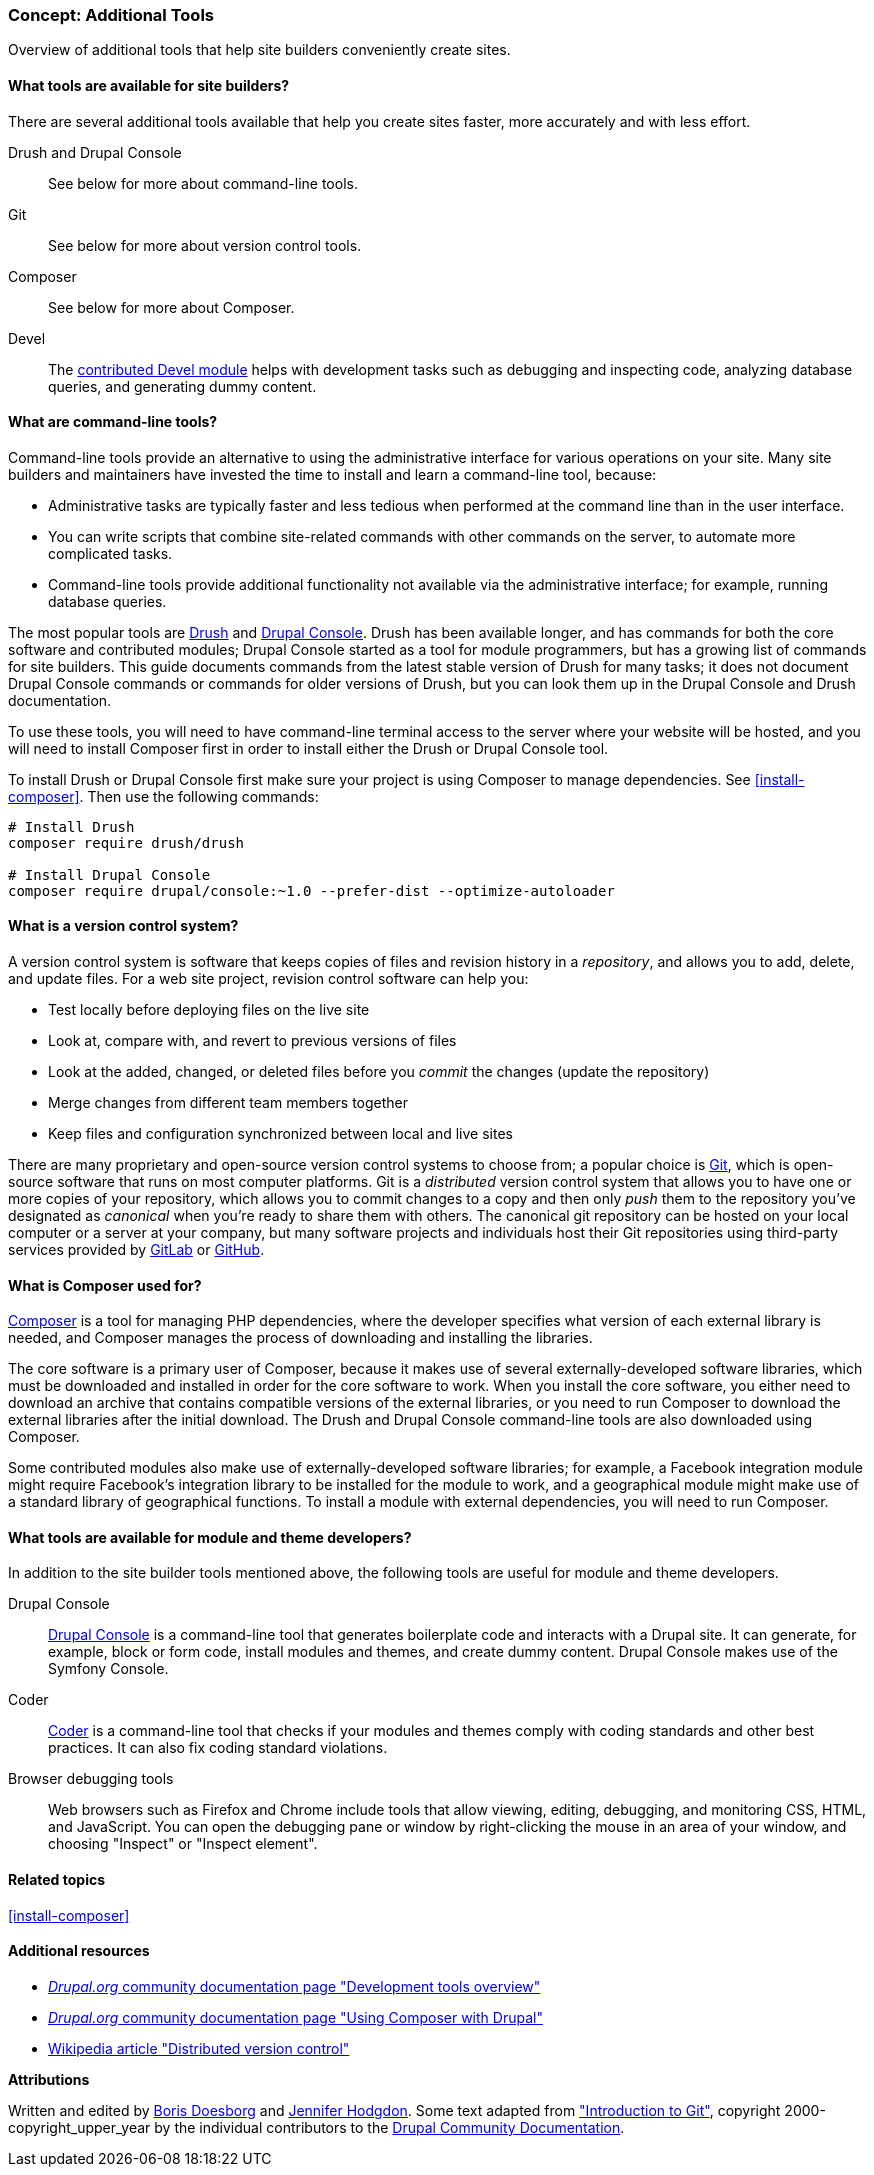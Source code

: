 [[install-tools]]

=== Concept: Additional Tools

[role="summary"]
Overview of additional tools that help site builders conveniently create sites.

(((Tool,Coder)))
(((Tool,Devel)))
(((Tool,Drush)))
(((Tool,Composer)))
(((Tool,Git)))
(((Tool,Drupal Console)))
(((Coder tool,overview)))
(((Devel tool,overview)))
(((Drush tool,overview)))
(((Composer tool,overview)))
(((Git tool,overview)))
(((Drupal Console tool,overview)))

// ==== Prerequisite knowledge

==== What tools are available for site builders?

There are several additional tools available that help you create sites faster,
more accurately and with less effort.

Drush and Drupal Console::
  See below for more about command-line tools.
Git::
  See below for more about version control tools.
Composer::
  See below for more about Composer.
Devel::
  The https://www.drupal.org/project/devel[contributed Devel module] helps with
  development tasks such as debugging and inspecting code, analyzing database
  queries, and generating dummy content.

==== What are command-line tools?

Command-line tools provide an alternative to using the administrative interface
for various operations on your site. Many site builders and maintainers have
invested the time to install and learn a command-line tool, because:

* Administrative tasks are typically faster and less tedious when performed at
the command line than in the user interface.

* You can write scripts that combine site-related commands with other commands
on the server, to automate more complicated tasks.

* Command-line tools provide additional functionality not available via the
administrative interface; for example, running database queries.

The most popular tools are http://www.drush.org[Drush] and
https://drupalconsole.com[Drupal Console]. Drush has been available longer, and
has commands for both the core software and contributed modules; Drupal Console
started as a tool for module programmers, but has a growing list of commands for
site builders. This guide documents commands from the latest stable version of
Drush for many tasks; it does not document Drupal Console commands or commands
for older versions of Drush, but you can look them up in the Drupal Console and
Drush documentation.

To use these tools, you will need to have command-line terminal access to the
server where your website will be hosted, and you will need to install Composer
first in order to install either the Drush or Drupal Console tool.

To install Drush or Drupal Console first make sure your project is using
Composer to manage dependencies. See <<install-composer>>. Then use the
following commands:

----
# Install Drush
composer require drush/drush

# Install Drupal Console
composer require drupal/console:~1.0 --prefer-dist --optimize-autoloader
----

==== What is a version control system?

A version control system is software that keeps copies of files and revision
history in a _repository_, and allows you to add, delete, and update files. For
a web site project, revision control software can help you:

* Test locally before deploying files on the live site

* Look at, compare with, and revert to previous versions of files

* Look at the added, changed, or deleted files before you _commit_ the changes
(update the repository)

* Merge changes from different team members together

* Keep files and configuration synchronized between local and live sites

There are many proprietary and open-source version control systems to choose
from; a popular choice is https://git-scm.com/[Git], which is open-source
software that runs on most computer platforms. Git is a _distributed_ version
control system that allows you to have one or more copies of your repository,
which allows you to commit changes to a copy and then only _push_ them to the
repository you've designated as _canonical_ when you're ready to share them with
others. The canonical git repository can be hosted on your local computer or a
server at your company, but many software projects and individuals host their
Git repositories using third-party services provided by
https://about.gitlab.com/[GitLab] or https://github.com/[GitHub].


==== What is Composer used for?

https://getcomposer.org/[Composer] is a tool for managing PHP dependencies,
where the developer specifies what version of each external library is needed,
and Composer manages the process of downloading and installing the libraries.

The core software is a primary user of Composer, because it makes use of several
externally-developed software libraries, which must be downloaded and installed
in order for the core software to work. When you install the core software, you
either need to download an archive that contains compatible versions of the
external libraries, or you need to run Composer to download the external
libraries after the initial download. The Drush and Drupal Console command-line
tools are also downloaded using Composer.

Some contributed modules also make use of externally-developed software
libraries; for example, a Facebook integration module might require Facebook's
integration library to be installed for the module to work, and a geographical
module might make use of a standard library of geographical functions. To
install a module with external dependencies, you will need to run Composer.

==== What tools are available for module and theme developers?

In addition to the site builder tools mentioned above, the following tools are
useful for module and theme developers.

Drupal Console::
  https://drupalconsole.com[Drupal Console] is a command-line tool that
  generates boilerplate code and interacts with a Drupal site. It can generate,
  for example, block or form code, install modules and themes, and create dummy
  content. Drupal Console makes use of the Symfony Console.
Coder::
  https://www.drupal.org/project/coder[Coder] is a command-line tool that checks
  if your modules and themes comply with coding standards and other best
  practices. It can also fix coding standard violations.
Browser debugging tools::
  Web browsers such as Firefox and Chrome include tools that allow viewing,
  editing, debugging, and monitoring CSS, HTML, and JavaScript. You can open the
  debugging pane or window by right-clicking the mouse in an area of your
  window, and choosing "Inspect" or "Inspect element".

==== Related topics

<<install-composer>>

==== Additional resources

* https://www.drupal.org/docs/develop/development-tools/development-tools-overview[_Drupal.org_ community documentation page "Development tools overview"]

* https://www.drupal.org/docs/develop/using-composer/using-composer-with-drupal[_Drupal.org_ community documentation page "Using Composer with Drupal"]

* https://en.wikipedia.org/wiki/Distributed_version_control[Wikipedia article "Distributed version control"]


*Attributions*

Written and edited by https://www.drupal.org/u/batigolix[Boris Doesborg]
and https://www.drupal.org/u/jhodgdon[Jennifer Hodgdon]. Some text adapted from
https://www.drupal.org/node/991716["Introduction to Git"],
copyright 2000-copyright_upper_year by the individual contributors to the
https://www.drupal.org/documentation[Drupal Community Documentation].
